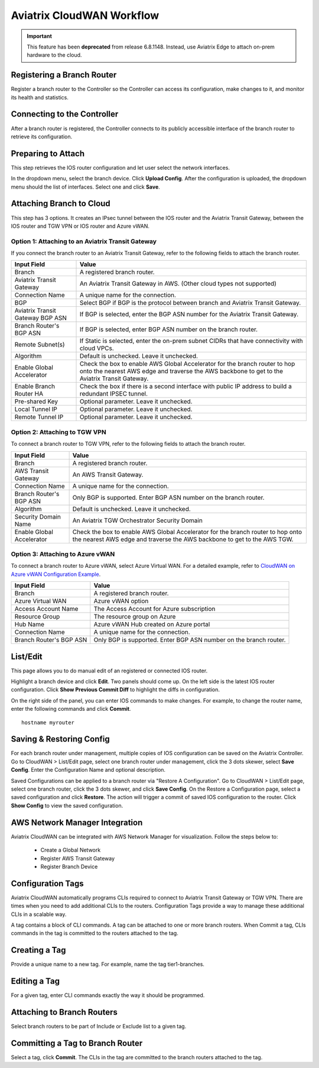 .. meta::
  :description: CloudWAN Workflow
  :keywords: SD-WAN, Cisco IOS, Transit Gateway, AWS Transit Gateway, AWS TGW, TGW orchestrator, Aviatrix Transit network


============================================================
Aviatrix CloudWAN Workflow
============================================================

.. important::

  This feature has been **deprecated** from release 6.8.1148. Instead, use Aviatrix Edge to attach on-prem hardware to the cloud.

Registering a Branch Router
---------------------------------------

Register a branch router to the Controller so the Controller can access its configuration, make changes to it, and 
monitor its health and statistics. 

Connecting to the Controller
--------------------------------------------------

After a branch router is registered, the Controller connects to its publicly accessible interface of the branch router to retrieve its configuration. 

Preparing to Attach
----------------------------

This step retrieves the IOS router configuration and let user select the network interfaces. 

In the dropdown menu, select the branch device. Click **Upload Config**. After the configuration is uploaded, the dropdown menu should the list of interfaces. Select one and click **Save**. 


Attaching Branch to Cloud
-----------------------------------------

This step has 3 options. 
It creates an IPsec tunnel between the IOS router and the Aviatrix Transit Gateway, between the IOS router and TGW VPN or IOS router and Azure vWAN. 

Option 1: Attaching to an Aviatrix Transit Gateway
^^^^^^^^^^^^^^^^^^^^^^^^^^^^^^^^^^^^^^^^^^^^^^^^^^

If you connect the branch router to an Aviatrix Transit Gateway, refer to the following fields to attach the branch router. 

=========================================              ==========================
Input Field                                            Value
=========================================              ==========================
Branch                                                 A registered branch router.
Aviatrix Transit Gateway                               An Aviatrix Transit Gateway in AWS. (Other cloud types not supported)
Connection Name                                        A unique name for the connection.
BGP                                                    Select BGP if BGP is the protocol between branch and Aviatrix Transit Gateway.
Aviatrix Transit Gateway BGP ASN                       If BGP is selected, enter the BGP ASN number for the Aviatrix Transit Gateway.
Branch Router's BGP ASN                                If BGP is selected, enter BGP ASN number on the branch router.
Remote Subnet(s)                                       If Static is selected, enter the on-prem subnet CIDRs that have connectivity with cloud VPCs. 
Algorithm                                              Default is unchecked. Leave it unchecked. 
Enable Global Accelerator                              Check the box to enable AWS Global Accelerator for the branch router to hop onto the nearest AWS edge and traverse the AWS backbone to get to the Aviatrix Transit Gateway.
Enable Branch Router HA                                Check the box if there is a second interface with public IP address to build a redundant IPSEC tunnel. 
Pre-shared Key                                         Optional parameter. Leave it unchecked.
Local Tunnel IP                                        Optional parameter. Leave it unchecked. 
Remote Tunnel IP                                       Optional parameter. Leave it unchecked. 
=========================================              ==========================

Option 2: Attaching to TGW VPN
^^^^^^^^^^^^^^^^^^^^^^^^^^^^^^

To connect a branch router to TGW VPN, refer to the following fields to attach the branch router.

=========================================              ==========================
Input Field                                            Value
=========================================              ==========================
Branch                                                 A registered branch router.
AWS Transit Gateway                                    An AWS Transit Gateway.
Connection Name                                        A unique name for the connection.
Branch Router's BGP ASN                                Only BGP is supported. Enter BGP ASN number on the branch router.
Algorithm                                              Default is unchecked. Leave it unchecked.
Security Domain Name                                   An Aviatrix TGW Orchestrator Security Domain
Enable Global Accelerator                              Check the box to enable AWS Global Accelerator for the branch router to hop onto the nearest AWS edge and traverse the AWS backbone to get to the AWS TGW.
=========================================              ==========================

Option 3: Attaching to Azure vWAN
^^^^^^^^^^^^^^^^^^^^^^^^^^^^^^^^^

To connect a branch router to Azure vWAN, select Azure Virtual WAN. For a detailed example, refer to `CloudWAN on Azure vWAN Configuration Example <https://docs.aviatrix.com/HowTos/cloud_wan_workflow_azure_vwan.html>`_.

=========================================              ==========================
Input Field                                            Value
=========================================              ==========================
Branch                                                 A registered branch router.
Azure Virtual WAN                                      Azure vWAN option
Access Account Name                                    The Access Account for Azure subscription 
Resource Group                                         The resource group on Azure
Hub Name                                               Azure vWAN Hub created on Azure portal
Connection Name                                        A unique name for the connection.
Branch Router's BGP ASN                                Only BGP is supported. Enter BGP ASN number on the branch router.
=========================================              ==========================


List/Edit
------------

This page allows you to do manual edit of an registered or connected IOS router. 

Highlight a branch device and click **Edit**. Two panels should come up. On the left side is the latest IOS 
router configuration. Click **Show Previous Commit Diff** to highlight the diffs in configuration. 

On the right side of the panel, you can enter IOS commands to make changes. For example, to change the router name, 
enter the following commands and click **Commit**. 

::

  hostname myrouter

Saving & Restoring Config
------------------------------------

For each branch router under management, multiple copies of IOS configuration can be saved on the Aviatrix Controller. 
Go to CloudWAN > List/Edit page, select one branch router under management, click the 3 dots skewer, select **Save Config**. 
Enter the Configuration Name and optional description. 

Saved Configurations can be applied to a branch router via "Restore A Configuration". 
Go to CloudWAN > List/Edit page, select one branch router, click the 3 dots skewer, and click **Save Config**. 
On the Restore a Configuration page, select a saved configuration and click **Restore**. The action will trigger a commit of 
saved IOS configuration to the router. Click **Show Config** to view the saved configuration. 


AWS Network Manager Integration
-------------------------------------------------------

Aviatrix CloudWAN can be integrated with AWS Network Manager for visualization. Follow the steps below to:

 - Create a Global Network
 - Register AWS Transit Gateway
 - Register Branch Device

Configuration Tags
----------------------------

Aviatrix CloudWAN automatically programs CLIs required to connect to Aviatrix Transit Gateway or TGW VPN. 
There are times when you need to add additional CLIs to the routers. Configuration Tags provide a way to 
manage these additional CLIs in a scalable way. 

A tag contains a block of CLI commands. 
A tag can be attached to one or more branch routers. When Commit a tag, CLIs commands in the
tag is committed to the routers attached to the tag. 

Creating a Tag
--------------------------

Provide a unique name to a new tag. For example, name the tag tier1-branches.

Editing a Tag
----------------------

For a given tag, enter CLI commands exactly the way it should be programmed. 

Attaching to Branch Routers
----------------------------------------

Select branch routers to be part of Include or Exclude list to a given tag. 

Committing a Tag to Branch Router
--------------------------------------------

Select a tag, click **Commit**. The CLIs in the tag are committed to the branch routers attached to the tag. 


.. |cloud_wan_1| image:: cloud_wan_faq_media/cloud_wan_1.png
   :scale: 30%

.. |cloud_wan_2| image:: cloud_wan_faq_media/cloud_wan_2.png
   :scale: 30%

.. disqus::
